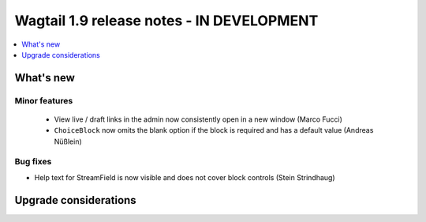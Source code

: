 ==========================================
Wagtail 1.9 release notes - IN DEVELOPMENT
==========================================

.. contents::
    :local:
    :depth: 1


What's new
==========



Minor features
~~~~~~~~~~~~~~

 * View live / draft links in the admin now consistently open in a new window (Marco Fucci)
 * ``ChoiceBlock`` now omits the blank option if the block is required and has a default value (Andreas Nüßlein)


Bug fixes
~~~~~~~~~

* Help text for StreamField is now visible and does not cover block controls (Stein Strindhaug)


Upgrade considerations
======================

